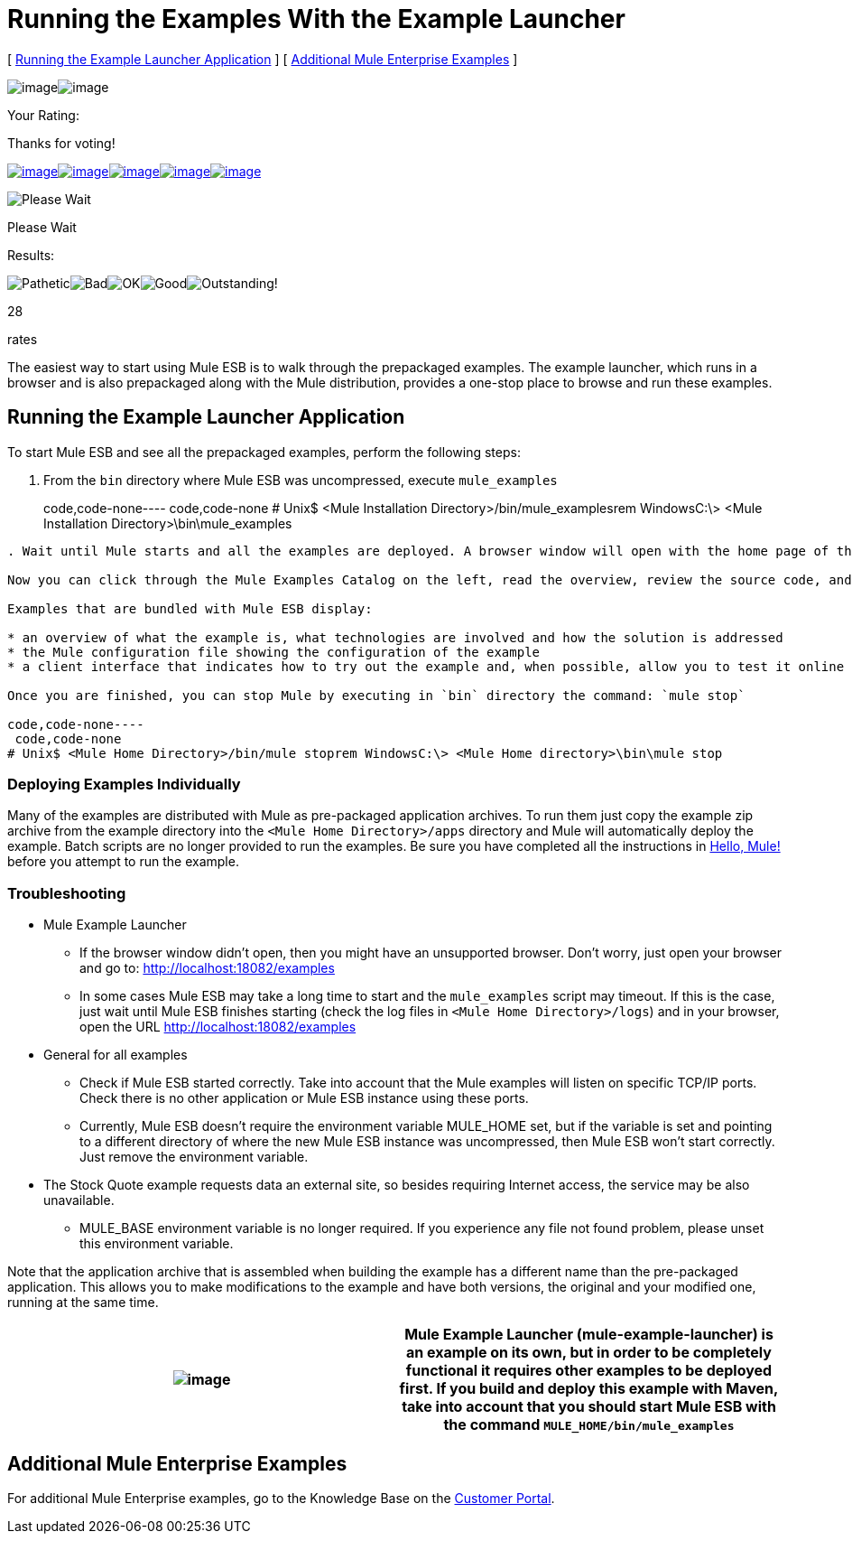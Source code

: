 = Running the Examples With the Example Launcher

[ <<Running the Example Launcher Application>> ] [ <<Additional Mule Enterprise Examples>> ]

image:/documentation-3.2/download/resources/com.adaptavist.confluence.rate:rate/resources/themes/v2/gfx/loading_mini.gif[image]image:/documentation-3.2/download/resources/com.adaptavist.confluence.rate:rate/resources/themes/v2/gfx/rater.gif[image]

Your Rating:

Thanks for voting!

link:/documentation-3.2/plugins/rate/rating.action?decorator=none&displayFilter.includeCookies=true&displayFilter.includeUsers=true&ceoId=36700280&rating=1&redirect=true[image:/documentation-3.2/download/resources/com.adaptavist.confluence.rate:rate/resources/themes/v2/gfx/blank.gif[image]]link:/documentation-3.2/plugins/rate/rating.action?decorator=none&displayFilter.includeCookies=true&displayFilter.includeUsers=true&ceoId=36700280&rating=2&redirect=true[image:/documentation-3.2/download/resources/com.adaptavist.confluence.rate:rate/resources/themes/v2/gfx/blank.gif[image]]link:/documentation-3.2/plugins/rate/rating.action?decorator=none&displayFilter.includeCookies=true&displayFilter.includeUsers=true&ceoId=36700280&rating=3&redirect=true[image:/documentation-3.2/download/resources/com.adaptavist.confluence.rate:rate/resources/themes/v2/gfx/blank.gif[image]]link:/documentation-3.2/plugins/rate/rating.action?decorator=none&displayFilter.includeCookies=true&displayFilter.includeUsers=true&ceoId=36700280&rating=4&redirect=true[image:/documentation-3.2/download/resources/com.adaptavist.confluence.rate:rate/resources/themes/v2/gfx/blank.gif[image]]link:/documentation-3.2/plugins/rate/rating.action?decorator=none&displayFilter.includeCookies=true&displayFilter.includeUsers=true&ceoId=36700280&rating=5&redirect=true[image:/documentation-3.2/download/resources/com.adaptavist.confluence.rate:rate/resources/themes/v2/gfx/blank.gif[image]]

image:/documentation-3.2/download/resources/com.adaptavist.confluence.rate:rate/resources/themes/v2/gfx/blank.gif[Please Wait,title="Please Wait"]

Please Wait

Results:

image:/documentation-3.2/download/resources/com.adaptavist.confluence.rate:rate/resources/themes/v2/gfx/blank.gif[Pathetic,title="Pathetic"]image:/documentation-3.2/download/resources/com.adaptavist.confluence.rate:rate/resources/themes/v2/gfx/blank.gif[Bad,title="Bad"]image:/documentation-3.2/download/resources/com.adaptavist.confluence.rate:rate/resources/themes/v2/gfx/blank.gif[OK,title="OK"]image:/documentation-3.2/download/resources/com.adaptavist.confluence.rate:rate/resources/themes/v2/gfx/blank.gif[Good,title="Good"]image:/documentation-3.2/download/resources/com.adaptavist.confluence.rate:rate/resources/themes/v2/gfx/blank.gif[Outstanding!,title="Outstanding!"]

28

rates

The easiest way to start using Mule ESB is to walk through the prepackaged examples. The example launcher, which runs in a browser and is also prepackaged along with the Mule distribution, provides a one-stop place to browse and run these examples.

== Running the Example Launcher Application

To start Mule ESB and see all the prepackaged examples, perform the following steps:

. From the `bin` directory where Mule ESB was uncompressed, execute `mule_examples`
+
code,code-none----
 code,code-none
# Unix$ <Mule Installation Directory>/bin/mule_examplesrem WindowsC:\> <Mule Installation Directory>\bin\mule_examples
----

. Wait until Mule starts and all the examples are deployed. A browser window will open with the home page of the Mule ESB Example Launcher application (http://localhost:18082/examples/).

Now you can click through the Mule Examples Catalog on the left, read the overview, review the source code, and run the example itself.

Examples that are bundled with Mule ESB display:

* an overview of what the example is, what technologies are involved and how the solution is addressed
* the Mule configuration file showing the configuration of the example
* a client interface that indicates how to try out the example and, when possible, allow you to test it online

Once you are finished, you can stop Mule by executing in `bin` directory the command: `mule stop`

code,code-none----
 code,code-none
# Unix$ <Mule Home Directory>/bin/mule stoprem WindowsC:\> <Mule Home directory>\bin\mule stop
----

=== Deploying Examples Individually

Many of the examples are distributed with Mule as pre-packaged application archives. To run them just copy the example zip archive from the example directory into the `<Mule Home Directory>/apps` directory and Mule will automatically deploy the example. Batch scripts are no longer provided to run the examples. Be sure you have completed all the instructions in link:/mule-user-guide/v/3.2/hello-mule[Hello, Mule!] before you attempt to run the example.

=== Troubleshooting

* Mule Example Launcher
** If the browser window didn't open, then you might have an unsupported browser. Don't worry, just open your browser and go to: http://localhost:18082/examples
** In some cases Mule ESB may take a long time to start and the `mule_examples` script may timeout. If this is the case, just wait until Mule ESB finishes starting (check the log files in `<Mule Home Directory>/logs`) and in your browser, open the URL http://localhost:18082/examples
* General for all examples
** Check if Mule ESB started correctly. Take into account that the Mule examples will listen on specific TCP/IP ports. Check there is no other application or Mule ESB instance using these ports.
** Currently, Mule ESB doesn't require the environment variable MULE_HOME set, but if the variable is set and pointing to a different directory of where the new Mule ESB instance was uncompressed, then Mule ESB won't start correctly. Just remove the environment variable.
* The Stock Quote example requests data an external site, so besides requiring Internet access, the service may be also unavailable.
** MULE_BASE environment variable is no longer required. If you experience any file not found problem, please unset this environment variable.

Note that the application archive that is assembled when building the example has a different name than the pre-packaged application. This allows you to make modifications to the example and have both versions, the original and your modified one, running at the same time.

[cols=",",]
|===
|image:/documentation-3.2/images/icons/emoticons/warning.gif[image] |Mule Example Launcher (mule-example-launcher) is an example on its own, but in order to be completely functional it requires other examples to be deployed first. If you build and deploy this example with Maven, take into account that you should start Mule ESB with the command `MULE_HOME/bin/mule_examples`

|===

== Additional Mule Enterprise Examples

For additional Mule Enterprise examples, go to the Knowledge Base on the http://mulesupport.mulesource.com/portal/login.mule[Customer Portal].
